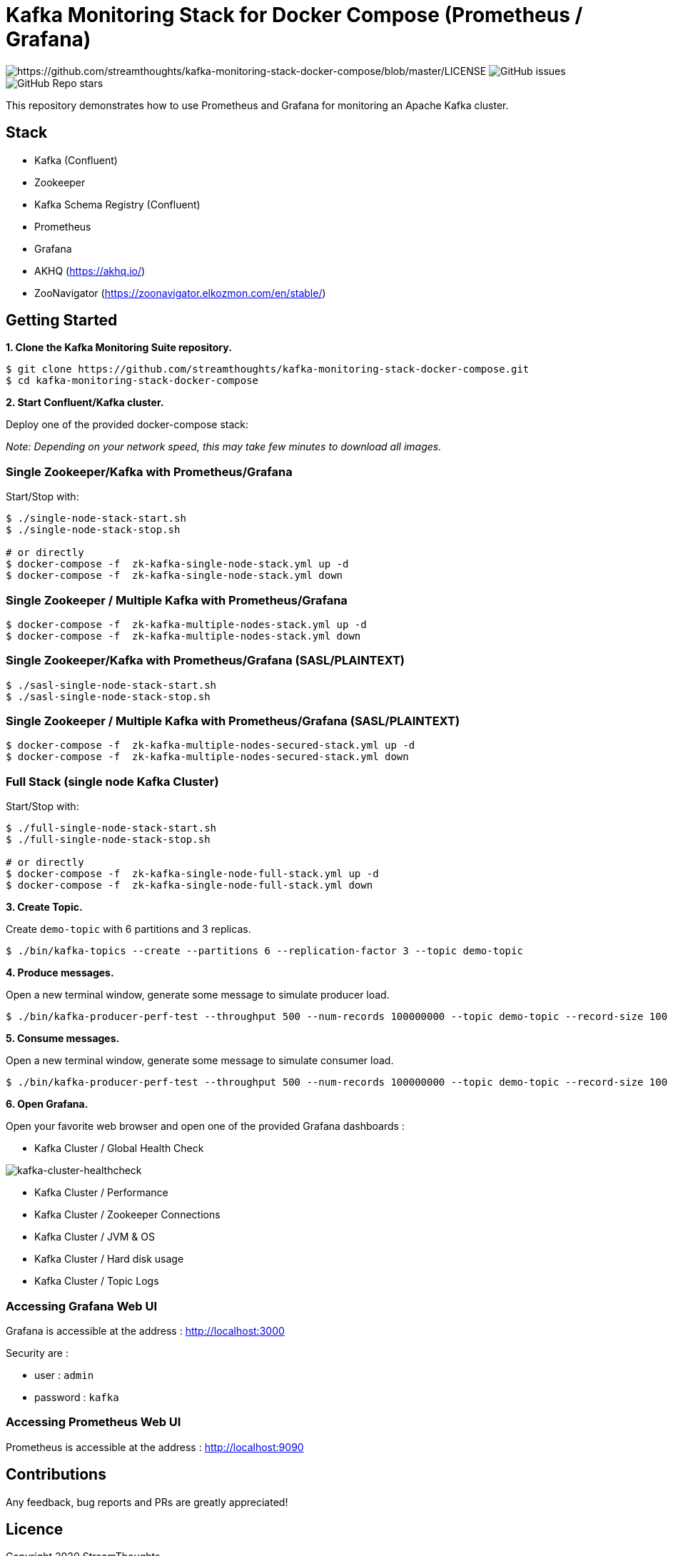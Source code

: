 = Kafka Monitoring Stack for Docker Compose (Prometheus / Grafana)

image:https://img.shields.io/badge/License-Apache%202.0-blue.svg[https://github.com/streamthoughts/kafka-monitoring-stack-docker-compose/blob/master/LICENSE]
image:https://img.shields.io/github/issues-raw/streamthoughts/kafka-monitoring-stack-docker-compose[GitHub issues]
image:https://img.shields.io/github/stars/streamthoughts/kafka-monitoring-stack-docker-compose?style=social[GitHub Repo stars]

:toc:
:toc-placement!:

This repository demonstrates how to use Prometheus and Grafana for monitoring an Apache Kafka cluster.

toc::[]

== Stack

* Kafka (Confluent)
* Zookeeper
* Kafka Schema Registry (Confluent)
* Prometheus
* Grafana
* AKHQ (https://akhq.io/)
* ZooNavigator (https://zoonavigator.elkozmon.com/en/stable/)

== Getting Started

**1. Clone the Kafka Monitoring Suite repository.**

[source,bash]
----
$ git clone https://github.com/streamthoughts/kafka-monitoring-stack-docker-compose.git
$ cd kafka-monitoring-stack-docker-compose
----

**2. Start Confluent/Kafka cluster.**

Deploy one of the provided docker-compose stack:

_Note: Depending on your network speed, this may take few minutes to download all images._

=== Single Zookeeper/Kafka with Prometheus/Grafana

Start/Stop with:

[source,bash]
----
$ ./single-node-stack-start.sh
$ ./single-node-stack-stop.sh

# or directly
$ docker-compose -f  zk-kafka-single-node-stack.yml up -d
$ docker-compose -f  zk-kafka-single-node-stack.yml down
----

=== Single Zookeeper / Multiple Kafka with Prometheus/Grafana

[source,bash]
----
$ docker-compose -f  zk-kafka-multiple-nodes-stack.yml up -d
$ docker-compose -f  zk-kafka-multiple-nodes-stack.yml down
----

=== Single Zookeeper/Kafka with Prometheus/Grafana (SASL/PLAINTEXT)

[source,bash]
----
$ ./sasl-single-node-stack-start.sh
$ ./sasl-single-node-stack-stop.sh
----

=== Single Zookeeper / Multiple Kafka with Prometheus/Grafana (SASL/PLAINTEXT)

[source,bash]
----
$ docker-compose -f  zk-kafka-multiple-nodes-secured-stack.yml up -d
$ docker-compose -f  zk-kafka-multiple-nodes-secured-stack.yml down
----

=== Full Stack (single node Kafka Cluster)

Start/Stop with:

[source,bash]
----
$ ./full-single-node-stack-start.sh
$ ./full-single-node-stack-stop.sh

# or directly
$ docker-compose -f  zk-kafka-single-node-full-stack.yml up -d
$ docker-compose -f  zk-kafka-single-node-full-stack.yml down
----

**3. Create Topic.**

Create `demo-topic` with 6 partitions and 3 replicas.

[source,bash]
----
$ ./bin/kafka-topics --create --partitions 6 --replication-factor 3 --topic demo-topic
----

**4. Produce messages.**

Open a new terminal window, generate some message to simulate producer load.

[source,bash]
----
$ ./bin/kafka-producer-perf-test --throughput 500 --num-records 100000000 --topic demo-topic --record-size 100
----

**5. Consume messages.**

Open a new terminal window, generate some message to simulate consumer load.

[source,bash]
----
$ ./bin/kafka-producer-perf-test --throughput 500 --num-records 100000000 --topic demo-topic --record-size 100
----

**6. Open Grafana.**

Open your favorite web browser and open one of the provided Grafana dashboards :

* Kafka Cluster / Global Health Check

image:./assets/kafka-cluster-healthcheck.png[kafka-cluster-healthcheck]

* Kafka Cluster / Performance
* Kafka Cluster / Zookeeper Connections
* Kafka Cluster / JVM & OS
* Kafka Cluster / Hard disk usage
* Kafka Cluster / Topic Logs

=== Accessing Grafana Web UI

Grafana is accessible at the address : http://localhost:3000

Security are :

* user : `admin`
* password : `kafka`

=== Accessing Prometheus Web UI

Prometheus is accessible at the address : http://localhost:9090

== Contributions

Any feedback, bug reports and PRs are greatly appreciated!

== Licence

Copyright 2020 StreamThoughts.

Licensed to the Apache Software Foundation (ASF) under one or more contributor license agreements. See the NOTICE file distributed with this work for additional information regarding copyright ownership. The ASF licenses this file to you under the Apache License, Version 2.0 (the "License"); you may not use this file except in compliance with the License. You may obtain a copy of the License at

http://www.apache.org/licenses/LICENSE-2.0["http://www.apache.org/licenses/LICENSE-2.0"]

Unless required by applicable law or agreed to in writing, software distributed under the License is distributed on an "AS IS" BASIS, WITHOUT WARRANTIES OR CONDITIONS OF ANY KIND, either express or implied. See the License for the specific language governing permissions and limitations under the License
